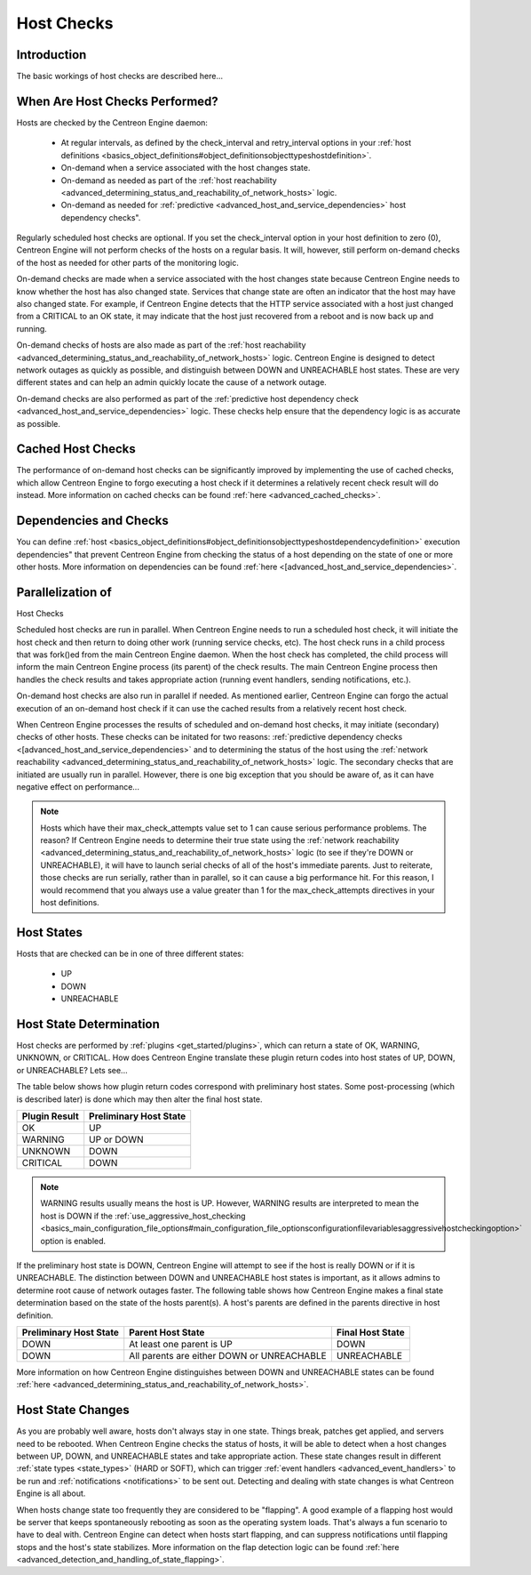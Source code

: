 Host Checks
***********

Introduction
============

The basic workings of host checks are described here...

When Are Host Checks Performed?
===============================

Hosts are checked by the Centreon Engine daemon:

  * At regular intervals, as defined by the check_interval and
    retry_interval options in your
    :ref:`host definitions <basics_object_definitions#object_definitionsobjecttypeshostdefinition>`.
  * On-demand when a service associated with the host changes state.
  * On-demand as needed as part of the
    :ref:`host reachability <advanced_determining_status_and_reachability_of_network_hosts>`
    logic.
  * On-demand as needed for
    :ref:`predictive <advanced_host_and_service_dependencies>`
    host dependency checks".

Regularly scheduled host checks are optional. If you set the
check_interval option in your host definition to zero (0), Centreon
Engine will not perform checks of the hosts on a regular basis. It will,
however, still perform on-demand checks of the host as needed for other
parts of the monitoring logic.

On-demand checks are made when a service associated with the host
changes state because Centreon Engine needs to know whether the host has
also changed state. Services that change state are often an indicator
that the host may have also changed state. For example, if Centreon
Engine detects that the HTTP service associated with a host just changed
from a CRITICAL to an OK state, it may indicate that the host just
recovered from a reboot and is now back up and running.

On-demand checks of hosts are also made as part of the
:ref:`host reachability <advanced_determining_status_and_reachability_of_network_hosts>`
logic. Centreon Engine is designed to detect network outages as quickly
as possible, and distinguish between DOWN and UNREACHABLE host
states. These are very different states and can help an admin quickly
locate the cause of a network outage.

On-demand checks are also performed as part of the
:ref:`predictive host dependency check <advanced_host_and_service_dependencies>`
logic. These checks help ensure that the dependency logic is as accurate
as possible.

Cached Host Checks
==================

The performance of on-demand host checks can be significantly improved
by implementing the use of cached checks, which allow Centreon Engine to
forgo executing a host check if it determines a relatively recent check
result will do instead. More information on cached checks can be found
:ref:`here <advanced_cached_checks>`.

Dependencies and Checks
=======================

You can define
:ref:`host <basics_object_definitions#object_definitionsobjecttypeshostdependencydefinition>`
execution dependencies" that prevent Centreon Engine from checking the
status of a host depending on the state of one or more other hosts. More
information on dependencies can be found
:ref:`here <[advanced_host_and_service_dependencies>`.

Parallelization of
==================

Host Checks

Scheduled host checks are run in parallel. When Centreon Engine needs to
run a scheduled host check, it will initiate the host check and then
return to doing other work (running service checks, etc). The host check
runs in a child process that was fork()ed from the main Centreon Engine
daemon. When the host check has completed, the child process will inform
the main Centreon Engine process (its parent) of the check results. The
main Centreon Engine process then handles the check results and takes
appropriate action (running event handlers, sending notifications,
etc.).

On-demand host checks are also run in parallel if needed. As mentioned
earlier, Centreon Engine can forgo the actual execution of an on-demand
host check if it can use the cached results from a relatively recent
host check.

When Centreon Engine processes the results of scheduled and on-demand
host checks, it may initiate (secondary) checks of other hosts. These
checks can be initated for two reasons: :ref:`predictive dependency
checks <[advanced_host_and_service_dependencies>` and to determining the
status of the host using the
:ref:`network reachability <advanced_determining_status_and_reachability_of_network_hosts>`
logic. The secondary checks that are initiated are usually run in
parallel. However, there is one big exception that you should be aware
of, as it can have negative effect on performance...

.. note::

   Hosts which have their max_check_attempts value set to 1 can cause
   serious performance problems. The reason? If Centreon Engine needs to
   determine their true state using the
   :ref:`network reachability <advanced_determining_status_and_reachability_of_network_hosts>`
   logic (to see if they're DOWN or UNREACHABLE), it will have to launch
   serial checks of all of the host's immediate parents. Just to
   reiterate, those checks are run serially, rather than in parallel, so
   it can cause a big performance hit. For this reason, I would
   recommend that you always use a value greater than 1 for the
   max_check_attempts directives in your host definitions.

Host States
===========

Hosts that are checked can be in one of three different states:

  * UP
  * DOWN
  * UNREACHABLE

Host State Determination
========================

Host checks are performed by :ref:`plugins <get_started/plugins>`, which
can return a state of OK, WARNING, UNKNOWN, or CRITICAL. How does
Centreon Engine translate these plugin return codes into host states of
UP, DOWN, or UNREACHABLE? Lets see...

The table below shows how plugin return codes correspond with
preliminary host states. Some post-processing (which is described later)
is done which may then alter the final host state.

============= ======================
Plugin Result Preliminary Host State
============= ======================
OK            UP
WARNING       UP or DOWN
UNKNOWN       DOWN
CRITICAL      DOWN
============= ======================

.. note::

   WARNING results usually means the host is UP. However, WARNING
   results are interpreted to mean the host is DOWN if the
   :ref:`use_aggressive_host_checking <basics_main_configuration_file_options#main_configuration_file_optionsconfigurationfilevariablesaggressivehostcheckingoption>`
   option is enabled.

If the preliminary host state is DOWN, Centreon Engine will attempt to
see if the host is really DOWN or if it is UNREACHABLE. The distinction
between DOWN and UNREACHABLE host states is important, as it allows
admins to determine root cause of network outages faster. The following
table shows how Centreon Engine makes a final state determination based
on the state of the hosts parent(s). A host's parents are defined in the
parents directive in host definition.

====================== ========================================== ================
Preliminary Host State Parent Host State                          Final Host State
====================== ========================================== ================
DOWN                   At least one parent is UP                  DOWN
DOWN                   All parents are either DOWN or UNREACHABLE UNREACHABLE
====================== ========================================== ================

More information on how Centreon Engine distinguishes between DOWN and
UNREACHABLE states can be found
:ref:`here <advanced_determining_status_and_reachability_of_network_hosts>`.

Host State Changes
==================

As you are probably well aware, hosts don't always stay in one
state. Things break, patches get applied, and servers need to be
rebooted. When Centreon Engine checks the status of hosts, it will be
able to detect when a host changes between UP, DOWN, and UNREACHABLE
states and take appropriate action. These state changes result in
different :ref:`state types <state_types>` (HARD or SOFT), which can
trigger :ref:`event handlers <advanced_event_handlers>` to be run and
:ref:`notifications <notifications>` to be sent out. Detecting and
dealing with state changes is what Centreon Engine is all about.

When hosts change state too frequently they are considered to be
"flapping". A good example of a flapping host would be server that keeps
spontaneously rebooting as soon as the operating system loads. That's
always a fun scenario to have to deal with. Centreon Engine can detect
when hosts start flapping, and can suppress notifications until flapping
stops and the host's state stabilizes. More information on the flap
detection logic can be found
:ref:`here <advanced_detection_and_handling_of_state_flapping>`.
